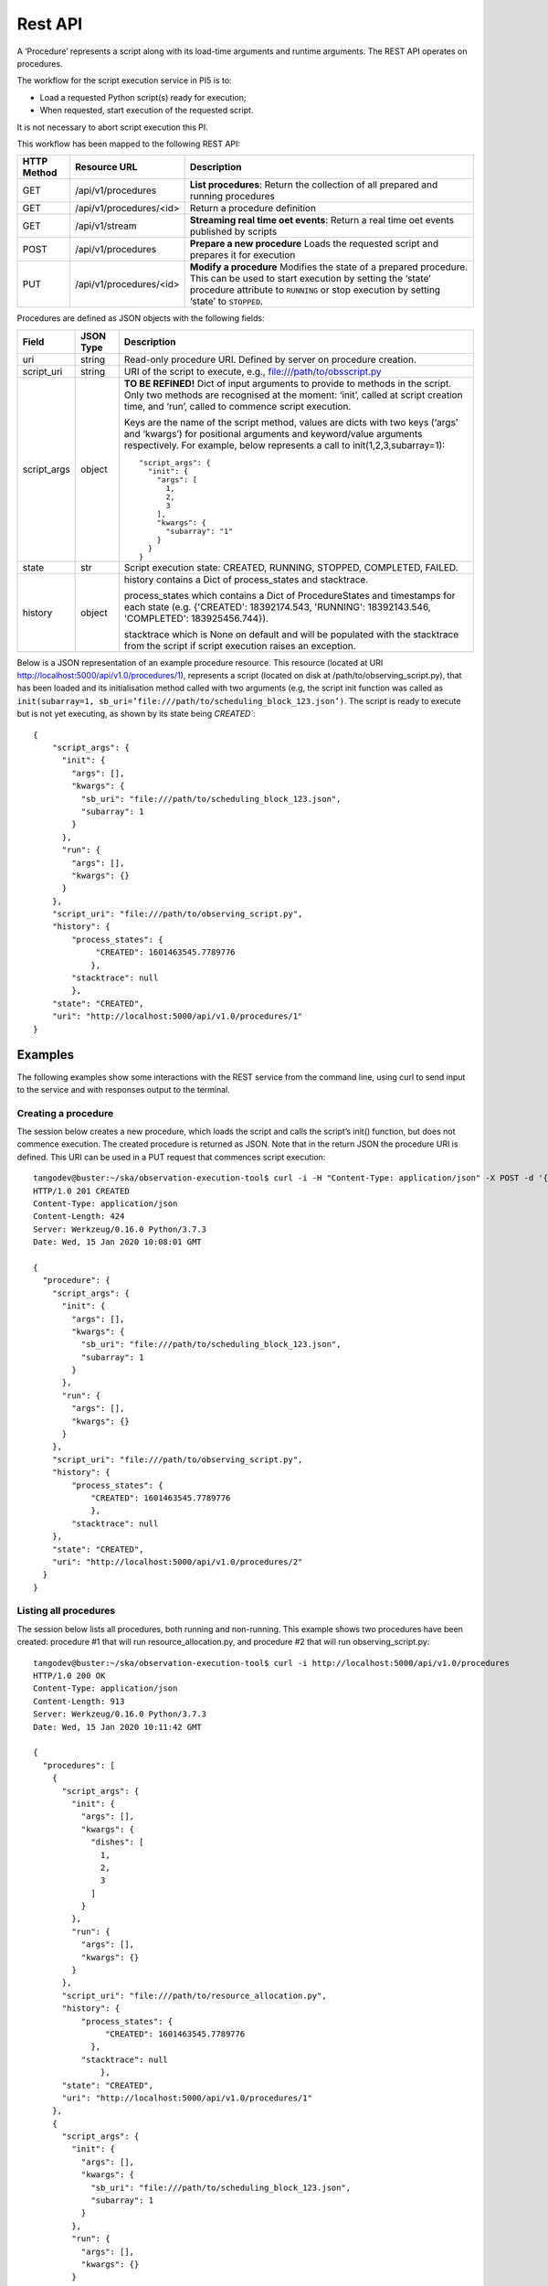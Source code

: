.. _rest-api:

********
Rest API
********

A ‘Procedure’ represents a script along with its load-time arguments and
runtime arguments. The REST API operates on procedures.

The workflow for the script execution service in PI5 is to:

* Load a requested Python script(s) ready for execution;
* When requested, start execution of the requested script.

It is not necessary to abort script execution this PI.

This workflow has been mapped to the following REST API:

+-------------+-------------------------+-------------------------------------+
| HTTP Method | Resource URL            | Description                         |
+=============+=========================+=====================================+
| GET         | /api/v1/procedures      | **List procedures**:                |
|             |                         | Return the collection of all        |
|             |                         | prepared and running procedures     |
+-------------+-------------------------+-------------------------------------+
| GET         | /api/v1/procedures/<id> | Return a procedure definition       |
+-------------+-------------------------+-------------------------------------+
| GET         | /api/v1/stream          | **Streaming real time oet events**: |
|             |                         | Return a real time oet events       |
|             |                         | published by scripts                |
+-------------+-------------------------+-------------------------------------+
| POST        | /api/v1/procedures      | **Prepare a new procedure**         |
|             |                         | Loads the requested script and      |
|             |                         | prepares it for execution           |
+-------------+-------------------------+-------------------------------------+
| PUT         | /api/v1/procedures/<id> | **Modify a procedure**              |
|             |                         | Modifies the state of a prepared    |
|             |                         | procedure. This can be used to      |
|             |                         | start execution by setting the      |
|             |                         | ‘state’ procedure attribute to      |
|             |                         | ``RUNNING`` or stop execution by    |
|             |                         | setting ‘state’ to ``STOPPED``.     |
+-------------+-------------------------+-------------------------------------+

Procedures are defined as JSON objects with the following fields:

+-------------+------------+----------------------------------------------------------------------+
| Field       | JSON Type  | Description                                                          |
+=============+============+======================================================================+
| uri         | string     | Read-only procedure URI. Defined by server on procedure creation.    |
+-------------+------------+----------------------------------------------------------------------+
| script_uri  | string     | URI of the script to execute, e.g., file:///path/to/obsscript.py     |
+-------------+------------+----------------------------------------------------------------------+
| script_args | object     | **TO BE REFINED!** Dict of input arguments to provide to methods in  |
|             |            | the script. Only two methods are recognised at the moment: ‘init’,   |
|             |            | called at script creation time, and ‘run’, called to commence script |
|             |            | execution.                                                           |
|             |            |                                                                      |
|             |            | Keys are the name of the script method, values are dicts with two    |
|             |            | keys (‘args’ and ‘kwargs’) for positional arguments and              |
|             |            | keyword/value arguments respectively. For example, below represents  |
|             |            | a call to init(1,2,3,subarray=1)::                                   |
|             |            |                                                                      |
|             |            |    "script_args": {                                                  |
|             |            |      "init": {                                                       |
|             |            |        "args": [                                                     |
|             |            |          1,                                                          |
|             |            |          2,                                                          |
|             |            |          3                                                           |
|             |            |        ],                                                            |
|             |            |        "kwargs": {                                                   |
|             |            |          "subarray": "1"                                             |
|             |            |        }                                                             |
|             |            |      }                                                               |
|             |            |    }                                                                 |
+-------------+------------+----------------------------------------------------------------------+
| state       | str        | Script execution state: CREATED, RUNNING, STOPPED, COMPLETED,        |
|             |            | FAILED.                                                              |
+-------------+------------+----------------------------------------------------------------------+
| history     | object     | history contains a Dict of process_states and stacktrace.            |
|             |            |                                                                      |
|             |            | process_states which contains a Dict of ProcedureStates and          |
|             |            | timestamps for each state (e.g. {'CREATED': 18392174.543,            |
|             |            | 'RUNNING': 18392143.546, 'COMPLETED': 183925456.744}).               |
|             |            |                                                                      |
|             |            | stacktrace which is None on default and will be populated with       |
|             |            | the stacktrace from the script if script execution raises an         |
|             |            | exception.                                                           |
|             |            |                                                                      |
+-------------+------------+----------------------------------------------------------------------+

Below is a JSON representation of an example procedure resource. This resource
(located at URI http://localhost:5000/api/v1.0/procedures/1), represents a
script (located on disk at /path/to/observing_script.py), that has been loaded
and its initialisation method called with two arguments (e.g, the script init
function was called as
``init(subarray=1, sb_uri=’file:///path/to/scheduling_block_123.json’)``. The
script is ready to execute but is not yet executing, as shown by its state
being `CREATED``::

    {
        "script_args": {
          "init": {
            "args": [],
            "kwargs": {
              "sb_uri": "file:///path/to/scheduling_block_123.json",
              "subarray": 1
            }
          },
          "run": {
            "args": [],
            "kwargs": {}
          }
        },
        "script_uri": "file:///path/to/observing_script.py",
        "history": {
            "process_states": {
                 "CREATED": 1601463545.7789776
                },
            "stacktrace": null
            },
        "state": "CREATED",
        "uri": "http://localhost:5000/api/v1.0/procedures/1"
    }

Examples
========

The following examples show some interactions with the REST service from the
command line, using curl to send input to the service and with responses
output to the terminal.

Creating a procedure
--------------------
The session below creates a new procedure, which loads the script and calls
the script’s init() function, but does not commence execution. The created
procedure is returned as JSON. Note that in the return JSON the procedure URI
is defined. This URI can be used in a PUT request that commences script
execution::

    tangodev@buster:~/ska/observation-execution-tool$ curl -i -H "Content-Type: application/json" -X POST -d '{"script_uri":"file:///path/to/observing_script.py", "script_args": {"init": { "kwargs": {"subarray": 1, "sb_uri": "file:///path/to/scheduling_block_123.json"} } }}' http://localhost:5000/api/v1.0/procedures
    HTTP/1.0 201 CREATED
    Content-Type: application/json
    Content-Length: 424
    Server: Werkzeug/0.16.0 Python/3.7.3
    Date: Wed, 15 Jan 2020 10:08:01 GMT

    {
      "procedure": {
        "script_args": {
          "init": {
            "args": [],
            "kwargs": {
              "sb_uri": "file:///path/to/scheduling_block_123.json",
              "subarray": 1
            }
          },
          "run": {
            "args": [],
            "kwargs": {}
          }
        },
        "script_uri": "file:///path/to/observing_script.py",
        "history": {
            "process_states": {
                "CREATED": 1601463545.7789776
                },
            "stacktrace": null
        },
        "state": "CREATED",
        "uri": "http://localhost:5000/api/v1.0/procedures/2"
      }
    }

Listing all procedures
----------------------
The session below lists all procedures, both running and non-running. This
example shows two procedures have been created: procedure #1 that will run
resource_allocation.py, and procedure #2 that will run observing_script.py::

    tangodev@buster:~/ska/observation-execution-tool$ curl -i http://localhost:5000/api/v1.0/procedures
    HTTP/1.0 200 OK
    Content-Type: application/json
    Content-Length: 913
    Server: Werkzeug/0.16.0 Python/3.7.3
    Date: Wed, 15 Jan 2020 10:11:42 GMT

    {
      "procedures": [
        {
          "script_args": {
            "init": {
              "args": [],
              "kwargs": {
                "dishes": [
                  1,
                  2,
                  3
                ]
              }
            },
            "run": {
              "args": [],
              "kwargs": {}
            }
          },
          "script_uri": "file:///path/to/resource_allocation.py",
          "history": {
              "process_states": {
                   "CREATED": 1601463545.7789776
                },
              "stacktrace": null
		  },
          "state": "CREATED",
          "uri": "http://localhost:5000/api/v1.0/procedures/1"
        },
        {
          "script_args": {
            "init": {
              "args": [],
              "kwargs": {
                "sb_uri": "file:///path/to/scheduling_block_123.json",
                "subarray": 1
              }
            },
            "run": {
              "args": [],
              "kwargs": {}
            }
          },
          "script_uri": "file:///path/to/observing_script.py",
          "history": {
               "process_states": {
                   "CREATED": 1601463545.7789885
                  },
               "stacktrace": null
          },
          "state": "CREATED",
          "uri": "http://localhost:5000/api/v1.0/procedures/2"
        }
      ]
    }

Listing one procedure
---------------------
A specific procedure can be listed by a GET request to its specific URI. The
session below lists procedure #1::

    tangodev@buster:~/ska/observation-execution-tool$ curl -i http://localhost:5000/api/v1.0/procedures/1
    HTTP/1.0 200 OK
    Content-Type: application/json
    Content-Length: 417
    Server: Werkzeug/0.16.0 Python/3.7.3
    Date: Wed, 15 Jan 2020 10:18:26 GMT

    {
      "procedure": {
        "script_args": {
          "init": {
            "args": [],
            "kwargs": {
              "dishes": [
                1,
                2,
                3
              ]
            }
          },
          "run": {
            "args": [],
            "kwargs": {}
          }
        },
        "script_uri": "file:///path/to/resource_allocation.py",
        "history": {
            "process_states": {
                "CREATED": 1601463545.7789776
                },
            "stacktrace": null
        },
        "state": "CREATED",
        "uri": "http://localhost:5000/api/v1.0/procedures/1"
      }
    }

Starting procedure execution
----------------------------
The signal to begin script execution is to change the state of a procedure to
``RUNNING``. This is achieved with a PUT request to the resource. Any
additional late-binding arguments to pass to the script’s run() function
should be defined in the ‘run’ script_args key.

The example below requests execution of procedure #2, with late binding kw
argument scan_duration=14::

    tangodev@buster:~/ska/observation-execution-tool$ curl -i -H "Content-Type: application/json" -X PUT -d '{"script_args": {"run": {"kwargs": {"scan_duration": 14.0}}}, "state": "RUNNING"}' http://localhost:5000/api/v1.0/procedures/2
    HTTP/1.0 200 OK
    Content-Type: application/json
    Content-Length: 467
    Server: Werkzeug/0.16.0 Python/3.7.3
    Date: Wed, 15 Jan 2020 10:14:06 GMT

    {
      "procedure": {
        "script_args": {
          "init": {
            "args": [],
            "kwargs": {
              "sb_uri": "file:///path/to/scheduling_block_123.json",
              "subarray": 1
            }
          },
          "run": {
            "args": [],
            "kwargs": {
              "scan_duration": 14.0
            }
          }
        },
        "script_uri": "file:///path/to/observing_script.py",
        "history": {
            "process_states": {
                "CREATED": 1601463545.7789885,
                "RUNNING": 1601463545.7789997
             },
            "stacktrace": null
        }
        "state": "RUNNING",
        "uri": "http://localhost:5000/api/v1.0/procedures/2"
      }
    }

When an error occurs
--------------------
If there is a mistake in the User input it is desirable that the API produces 
errors in a consistent computer-readable way. Due to lmitations in returning
errors we create an embedded JSON message.
The session below attempts to list a procedure which does not exist::

    tangodev@buster:~/ska/observation-execution-tool$ curl -i http://localhost:5000/api/v1.0/procedures/4
    HTTP/1.0 404 NOT FOUND
    Content-Type: application/json
    Content-Length: 114
    Server: Werkzeug/1.0.1 Python/3.7.3
    Date: Mon, 26 Oct 2020 14:04:23 GMT
    
    {
        "error": "404 Not Found: {\"Error\": \"ResourceNotFound\", \"Message\": \"No information available for PID=4\"}"
    }
    
The above embedded JSON can be extracted to produce::

    {
         "Error": "ResourceNotFound",
         "Message": "No information available for PID=4"
    }

Listen real time oet events
---------------------------
The session below lists all events published by oet scripts. This
example shows two events, #1 request to available procedures #2 get the details of all the created procedures ::

    tangodev@buster:~/ska/observation-execution-tool$ curl -i http://localhost:5000/api/v1.0/stream
    HTTP/1.0 200 OK
    Content-Type: text/event-stream; charset=utf-8
    Connection: close
    Server: Werkzeug/1.0.1 Python/3.7.3
    Date: Mon, 02 Nov 2020 06:57:40 GMT

    data:{"msg_src": "FlaskWorker", "pids": null, "topic": "request.procedure.list"}
    id:1605017762.46912

    data:{"msg_src": "SESWorker", "result": [], "topic": "procedure.pool.list"}
    id:1605017762.46912

    data:{"msg_src": "FlaskWorker", "cmd": {"py/object": "oet.procedure.application.application.PrepareProcessCommand", "script_uri": "file://scripts/eventbus.py", "init_args": {"py/object": "oet.procedure.domain.ProcedureInput", "args": {"py/tuple": []}, "kwargs": {"subarray_id": 1}}}, "topic": "request.procedure.create"}
    id:1605017784.1536236

    data:{"msg_src": "SESWorker", "result": {"py/object": "oet.procedure.application.application.ProcedureSummary", "id": 1, "script_uri": "file://scripts/eventbus.py", "script_args": {"init": {"py/object": "oet.procedure.domain.ProcedureInput", "args": {"py/tuple": []}, "kwargs": {"subarray_id": 1}}, "run": {"py/object": "oet.procedure.domain.ProcedureInput", "args": {"py/tuple": []}, "kwargs": {}}}, "history": {"py/object": "oet.procedure.domain.ProcedureHistory", "process_states": {"py/reduce": [{"py/type": "collections.OrderedDict"}, {"py/tuple": []}, null, null, {"py/tuple": [{"py/tuple": [{"py/reduce": [{"py/type": "oet.procedure.domain.ProcedureState"}, {"py/tuple": [1]}]}, 1605017786.0569353]}]}]}, "stacktrace": null}, "state": {"py/id": 5}}, "topic": "procedure.lifecycle.created"}
    id:1605017784.1536236


